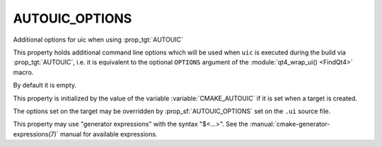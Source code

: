 AUTOUIC_OPTIONS
---------------

Additional options for uic when using :prop_tgt:`AUTOUIC`

This property holds additional command line options
which will be used when ``uic`` is executed during the build via :prop_tgt:`AUTOUIC`,
i.e. it is equivalent to the optional ``OPTIONS`` argument of the
:module:`qt4_wrap_ui() <FindQt4>` macro.

By default it is empty.

This property is initialized by the value of the variable
:variable:`CMAKE_AUTOUIC` if it is set when a target is created.

The options set on the target may be overridden by :prop_sf:`AUTOUIC_OPTIONS` set
on the ``.ui`` source file.

This property may use "generator expressions" with the syntax "$<...>".
See the :manual:`cmake-generator-expressions(7)` manual for available
expressions.
